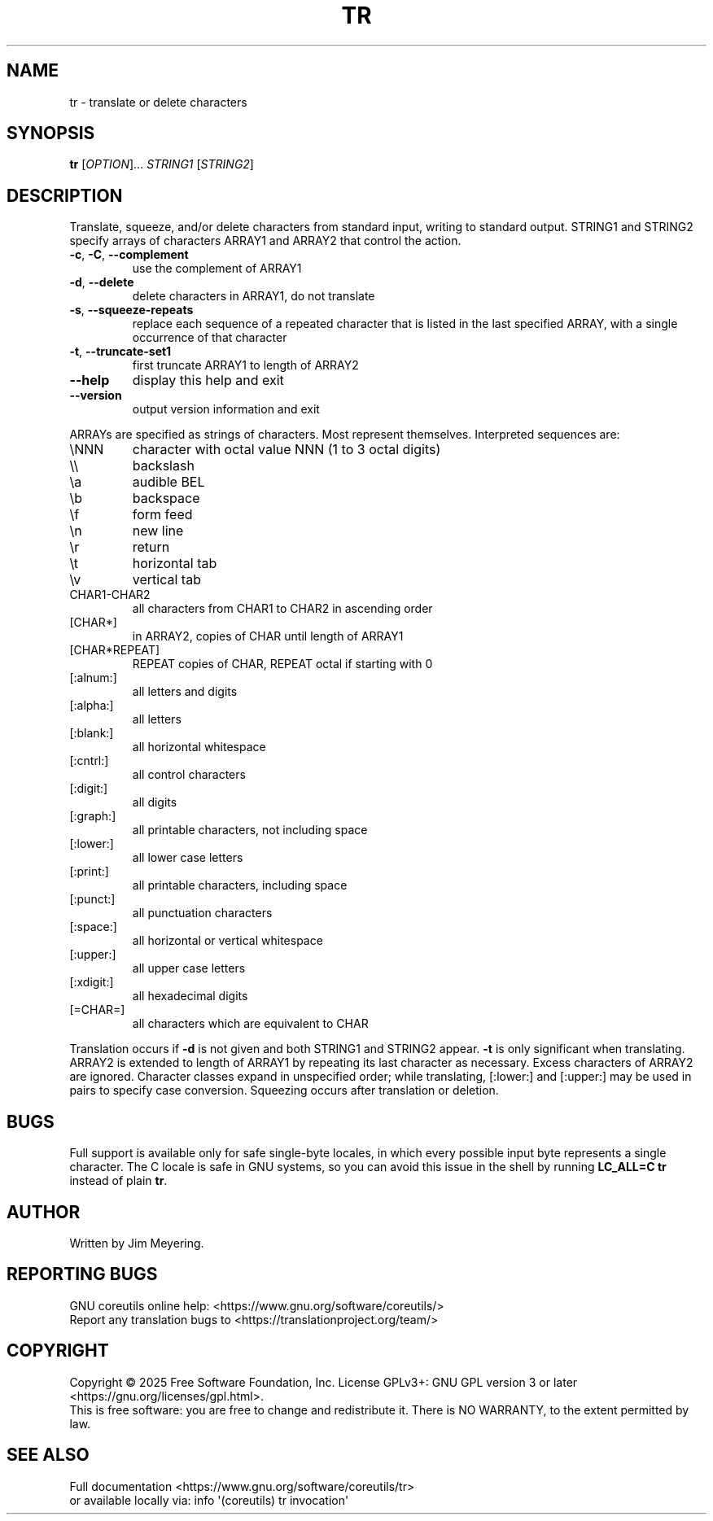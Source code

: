 .\" DO NOT MODIFY THIS FILE!  It was generated by help2man 1.50.1.
.TH TR "1" "February 2025" "GNU coreutils 9.6.32-0a037-modified" "User Commands"
.SH NAME
tr \- translate or delete characters
.SH SYNOPSIS
.B tr
[\fI\,OPTION\/\fR]... \fI\,STRING1 \/\fR[\fI\,STRING2\/\fR]
.SH DESCRIPTION
.\" Add any additional description here
.PP
Translate, squeeze, and/or delete characters from standard input,
writing to standard output.  STRING1 and STRING2 specify arrays of
characters ARRAY1 and ARRAY2 that control the action.
.TP
\fB\-c\fR, \fB\-C\fR, \fB\-\-complement\fR
use the complement of ARRAY1
.TP
\fB\-d\fR, \fB\-\-delete\fR
delete characters in ARRAY1, do not translate
.TP
\fB\-s\fR, \fB\-\-squeeze\-repeats\fR
replace each sequence of a repeated character
that is listed in the last specified ARRAY,
with a single occurrence of that character
.TP
\fB\-t\fR, \fB\-\-truncate\-set1\fR
first truncate ARRAY1 to length of ARRAY2
.TP
\fB\-\-help\fR
display this help and exit
.TP
\fB\-\-version\fR
output version information and exit
.PP
ARRAYs are specified as strings of characters.  Most represent themselves.
Interpreted sequences are:
.TP
\eNNN
character with octal value NNN (1 to 3 octal digits)
.TP
\e\e
backslash
.TP
\ea
audible BEL
.TP
\eb
backspace
.TP
\ef
form feed
.TP
\en
new line
.TP
\er
return
.TP
\et
horizontal tab
.TP
\ev
vertical tab
.TP
CHAR1\-CHAR2
all characters from CHAR1 to CHAR2 in ascending order
.TP
[CHAR*]
in ARRAY2, copies of CHAR until length of ARRAY1
.TP
[CHAR*REPEAT]
REPEAT copies of CHAR, REPEAT octal if starting with 0
.TP
[:alnum:]
all letters and digits
.TP
[:alpha:]
all letters
.TP
[:blank:]
all horizontal whitespace
.TP
[:cntrl:]
all control characters
.TP
[:digit:]
all digits
.TP
[:graph:]
all printable characters, not including space
.TP
[:lower:]
all lower case letters
.TP
[:print:]
all printable characters, including space
.TP
[:punct:]
all punctuation characters
.TP
[:space:]
all horizontal or vertical whitespace
.TP
[:upper:]
all upper case letters
.TP
[:xdigit:]
all hexadecimal digits
.TP
[=CHAR=]
all characters which are equivalent to CHAR
.PP
Translation occurs if \fB\-d\fR is not given and both STRING1 and STRING2 appear.
\fB\-t\fR is only significant when translating.  ARRAY2 is extended to length of
ARRAY1 by repeating its last character as necessary.  Excess characters
of ARRAY2 are ignored.  Character classes expand in unspecified order;
while translating, [:lower:] and [:upper:] may be used in pairs to
specify case conversion.  Squeezing occurs after translation or deletion.
.SH BUGS
.PP
Full support is available only for safe single-byte locales,
in which every possible input byte represents a single character.
The C locale is safe in GNU systems, so you can avoid this issue
in the shell by running
.B "LC_ALL=C tr"
instead of plain
.BR tr .
.SH AUTHOR
Written by Jim Meyering.
.SH "REPORTING BUGS"
GNU coreutils online help: <https://www.gnu.org/software/coreutils/>
.br
Report any translation bugs to <https://translationproject.org/team/>
.SH COPYRIGHT
Copyright \(co 2025 Free Software Foundation, Inc.
License GPLv3+: GNU GPL version 3 or later <https://gnu.org/licenses/gpl.html>.
.br
This is free software: you are free to change and redistribute it.
There is NO WARRANTY, to the extent permitted by law.
.SH "SEE ALSO"
Full documentation <https://www.gnu.org/software/coreutils/tr>
.br
or available locally via: info \(aq(coreutils) tr invocation\(aq
